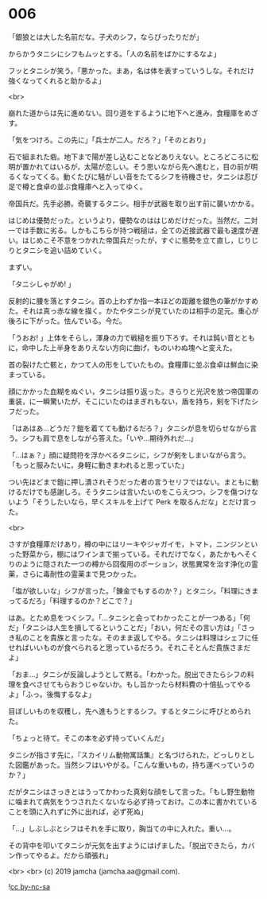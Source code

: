 #+OPTIONS: toc:nil
#+OPTIONS: -:nil
#+OPTIONS: ^:{}
 
* 006

  「銀狼とは大した名前だな。子犬のシフ，ならぴったりだが」

  からかうタニシにシフもムッとする。「人の名前をばかにするなよ」

  フッとタニシが笑う。「悪かった。まあ，名は体を表すっていうしな。それだけ強くなってくれると助かるよ」

  <br>

  崩れた道からは先に進めない。回り道をするように地下へと進み，食糧庫をめざす。

  「気をつけろ。この先に」「兵士が二人。だろ？」「そのとおり」

  石で組まれた砦。地下まで陽が差し込むことなどありえない。ところどころに松明が置かれてはいるが，太陽が恋しい。そう思いながら先へ進むと，目の前が明るくなってくる。動くたびに騒がしい音をたてるシフを待機させ，タニシは忍び足で樽と食卓の並ぶ食糧庫へと入ってゆく。

  帝国兵だ。先手必勝。奇襲するタニシ。相手が武器を取り出す前に襲いかかる。

  はじめは優勢だった。というより，優勢なのははじめだけだった。当然だ。二対一では手数に劣る。しかもこちらが持つ戦槌は，全ての近接武器で最も速度が遅い。はじめこそ不意をつかれた帝国兵だったが，すぐに態勢を立て直し，じりじりとタニシを追い詰めていく。

  まずい。

  「タニシしゃがめ! 」

  反射的に腰を落とすタニシ。首の上わずか指一本ほどの距離を銀色の筆がかすめた。それは真っ赤な線を描く。かたやタニシが見ていたのは相手の足元。重心が後ろに下がった。怯んでいる。今だ。

  「うおお! 」上体をそらし，渾身の力で戦槌を振り下ろす。それは鈍い音とともに，命中した上半身をありえない方向に曲げ，ものいわぬ塊へと変えた。

  首の裂けた亡骸と，かつて人の形をしていたもの。食糧庫に並ぶ食卓は鮮血に染まっている。

  顔にかかった血糊をぬぐい，タニシは振り返った。きらりと光沢を放つ帝国軍の重装，に一瞬驚いたが，そこにいたのはまぎれもない，盾を持ち，剣を下げたシフだった。

  「はあはあ…どうだ？鎧を着てても動けるだろ？」タニシが息を切らせながら言う。シフも肩で息をしながら答えた。「いや…期待外れだ…」

  「…はぁ？」顔に疑問符を浮かべるタニシに，シフが剣をしまいながら言う。「もっと服みたいに，身軽に動きまわれると思っていた」

  つい先ほどまで鎧に押し潰されそうだった者の言うセリフではない。まともに動けるだけでも感謝しろ。そうタニシは言いたいのをこらえつつ，シフを傷つけないよう「そうしたいなら，早くスキルを上げて Perk を取るんだな」とだけ言った。

  <br>

  さすが食糧庫だけあり，樽の中にはリーキやジャガイモ，トマト，ニンジンといった野菜から，棚にはワインまで揃っている。それだけでなく，あたかもへそくりのように隠された一つの樽から回復用のポーション，状態異常を治す浄化の霊薬，さらに毒耐性の霊薬まで見つかった。

  「塩が欲しいな」シフが言った。「錬金でもするのか？」とタニシ。「料理にきまってるだろ」「料理するのか？どこで？」

  はあ。とため息をつくシフ。「…タニシと会ってわかったことが一つある」「何だ」「タニシは人生を損してるということだ」「おい，何だその言い方は」「さっき私のことを貴族と言ったな。そのまま返してやる。タニシは料理はシェフに任せればいいものが食べられると思っているだろう。それこそとんだ貴族さまだよ」

  「おま…」タニシが反論しようとして黙る。「わかった。脱出できたらシフの料理を食べさせてもらおうじゃないか。もし旨かったら材料費の十倍払ってやるよ」「ふっ。後悔するなよ」

  目ぼしいものを収穫し，先へ進もうとするシフ。するとタニシに呼びとめられた。

  「ちょっと待て。そこの本を必ず持っていくんだ」

  タニシが指さす先に，『スカイリム動物寓話集』と名づけられた，どっしりとした図鑑があった。当然シフはいやがる。「こんな重いもの，持ち運べっていうのか？」

  だがタニシはさっきとはうってかわった真剣な顔をして言った。「もし野生動物に噛まれて病気をうつされたくないなら必ず持っておけ。この本に書かれていることを頭に入れずに外に出れば，必ず死ぬ」

  「…」しぶしぶとシフはそれを手に取り，胸当ての中に入れた。重い…。

  その背中を叩いてタニシが元気を出すようにはげました。「脱出できたら，カバン作ってやるよ。だから頑張れ」

  <br>
  <br>
  (c) 2019 jamcha (jamcha.aa@gmail.com).

  ![[https://i.creativecommons.org/l/by-nc-sa/4.0/88x31.png][cc by-nc-sa]]
